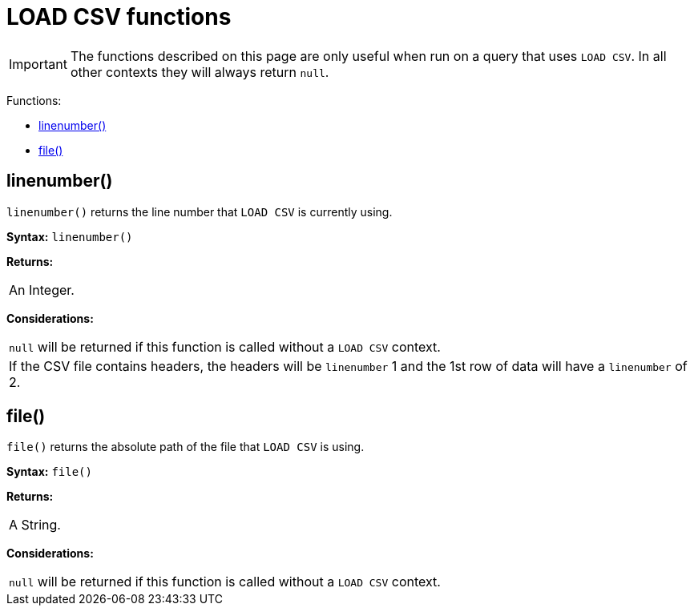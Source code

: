[[query-functions-load-csv]]
= LOAD CSV functions
:description: LOAD CSV functions can be used to get information about the file that is processed by `LOAD CSV`. 

[IMPORTANT]
====
The functions described on this page are only useful when run on a query that uses `LOAD CSV`.
In all other contexts they will always return `null`.


====

Functions:

* xref:functions/load-csv.adoc#functions-linenumber[linenumber()]
* xref:functions/load-csv.adoc#functions-file[file()]

[[functions-linenumber]]
== linenumber()

`linenumber()` returns the line number that `LOAD CSV` is currently using.

*Syntax:* `linenumber()`

*Returns:*
|===
|
An Integer.
|===


*Considerations:*
|===
|`null` will be returned if this function is called without a `LOAD CSV` context.
|If the CSV file contains headers, the headers will be `linenumber` 1 and the 1st row of data will have a `linenumber` of 2.
|===

[[functions-file]]
== file()

`file()` returns the absolute path of the file that `LOAD CSV` is using.

*Syntax:* `file()`

*Returns:*
|===
|
A String.
|===


*Considerations:*
|===
|`null` will be returned if this function is called without a `LOAD CSV` context.
|===


